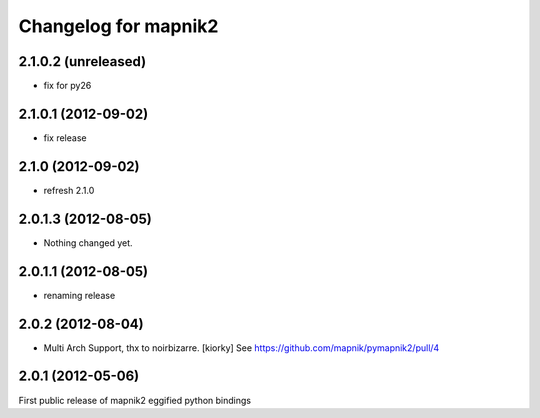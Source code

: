 Changelog for mapnik2
========================

2.1.0.2 (unreleased)
--------------------

- fix for py26


2.1.0.1 (2012-09-02)
--------------------

- fix release


2.1.0 (2012-09-02)
------------------

- refresh 2.1.0


2.0.1.3 (2012-08-05)
--------------------

- Nothing changed yet.


2.0.1.1 (2012-08-05)
--------------------

- renaming release


2.0.2 (2012-08-04)
------------------

- Multi Arch Support, thx to  noirbizarre. [kiorky]
  See https://github.com/mapnik/pymapnik2/pull/4


2.0.1 (2012-05-06)
------------------
First public release of mapnik2 eggified python bindings


